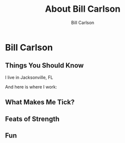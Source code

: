 #+OPTIONS: num:nil toc:nil reveal_title_slide:nil
#+REVEAL_TRANS: slide
#+REVEAL_THEME: sky
#+REVEAL_PLUGINS: (highlight notes)
#+Title: About Bill Carlson
#+Author: Bill Carlson
#+Email: bill.carlson@cotiviti.com

* Bill Carlson


** Things You Should Know

I live in Jacksonville, FL

And here is where I work: 

#+REVEAL_HTML: <iframe src="https://www.google.com/maps/embed?pb=!1m18!1m12!1m3!1d207148.91894738632!2d-81.6618490374342!3d30.320978070650778!2m3!1f0!2f0!3f0!3m2!1i1024!2i768!4f13.1!3m3!1m2!1s0x88e44906e6f76c73%3A0x5a8c97eb399e3afa!2sThe+Bungalow!5e0!3m2!1sen!2sus!4v1508731343221" width="600" height="450" frameborder="0" style="border:0" allowfullscreen></iframe>

** What Makes Me Tick? 

#+REVEAL_HTML: <img src="lana.jpg" alt="lana" style="max-width:30%" class="fragment"/>

#+REVEAL_HTML: <img src="boys.jpg" alt="boys" style="max-width:40%" class="fragment"/>

** Feats of Strength

#+REVEAL_HTML: <img src="running.jpg" alt="running" style="max-width:30%" class="fragment"/>
#+REVEAL_HTML: <img src="swimming.gif" alt="swimming" style="max-width:30%" class="fragment"/>
#+REVEAL_HTML: <img src="jamie-bench.gif" alt="press" style="max-width:30%" class="fragment"/>

** Fun

#+REVEAL_HTML: <img src="parrothead.jpg" style="max-height:400px" />

